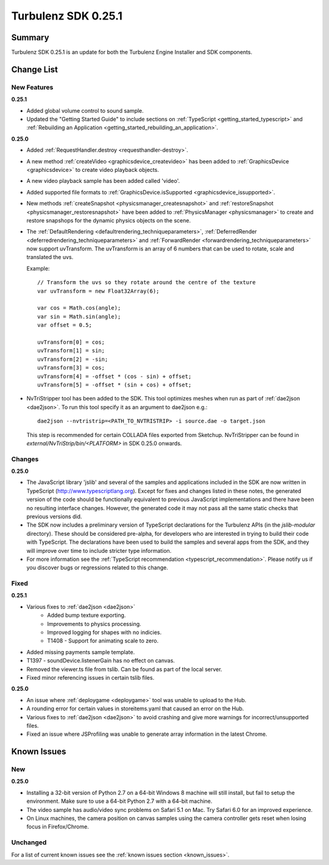 --------------------
Turbulenz SDK 0.25.1
--------------------

.. highlight:: javascript

Summary
=======

Turbulenz SDK 0.25.1 is an update for both the Turbulenz Engine
Installer and SDK components.


Change List
===========

New Features
------------

**0.25.1**

* Added global volume control to sound sample.

* Updated the "Getting Started Guide" to include sections on :ref:`TypeScript <getting_started_typescript>` and :ref:`Rebuilding an Application <getting_started_rebuilding_an_application>`.


**0.25.0**

* Added :ref:`RequestHandler.destroy <requesthandler-destroy>`.

* A new method :ref:`createVideo <graphicsdevice_createvideo>` has been added to :ref:`GraphicsDevice
  <graphicsdevice>` to create video playback objects.

* A new video playback sample has been added called 'video'.

* Added supported file formats to :ref:`GraphicsDevice.isSupported <graphicsdevice_issupported>`.

* New methods :ref:`createSnapshot <physicsmanager_createsnapshot>` and
  :ref:`restoreSnapshot <physicsmanager_restoresnapshot>` have been added to :ref:`PhysicsManager
  <physicsmanager>` to create and restore snapshops for the dynamic physics objects on the scene.

* The  :ref:`DefaultRendering <defaultrendering_techniqueparameters>`,
  :ref:`DeferredRender <deferredrendering_techniqueparameters>` and
  :ref:`ForwardRender <forwardrendering_techniqueparameters>`
  now support uvTransform.
  The uvTransform is an array of 6 numbers that can be used to rotate, scale and translated the uvs.

  Example::

      // Transform the uvs so they rotate around the centre of the texture
      var uvTransform = new Float32Array(6);

      var cos = Math.cos(angle);
      var sin = Math.sin(angle);
      var offset = 0.5;

      uvTransform[0] = cos;
      uvTransform[1] = sin;
      uvTransform[2] = -sin;
      uvTransform[3] = cos;
      uvTransform[4] = -offset * (cos - sin) + offset;
      uvTransform[5] = -offset * (sin + cos) + offset;

* NvTriStripper tool has been added to the SDK. This tool optimizes meshes when run as part of :ref:`dae2json <dae2json>`.
  To run this tool specify it as an argument to dae2json e.g.::

    dae2json --nvtristrip=<PATH_TO_NVTRISTRIP> -i source.dae -o target.json

  This step is recommended for certain COLLADA files exported from Sketchup.
  NvTriStripper can be found in *external/NvTriStrip/bin/<PLATFORM>* in SDK 0.25.0 onwards.


Changes
-------

**0.25.0**

* The JavaScript library 'jslib' and several of the samples and
  applications included in the SDK are now written in TypeScript
  (http://www.typescriptlang.org).  Except for fixes and changes
  listed in these notes, the generated version of the code should be
  functionally equivalent to previous JavaScript implementations and
  there have been no resulting interface changes.  However, the
  generated code it may not pass all the same static checks that
  previous versions did.

* The SDK now includes a preliminary version of TypeScript
  declarations for the Turbulenz APIs (in the `jslib-modular`
  directory).  These should be considered pre-alpha, for developers
  who are interested in trying to build their code with TypeScript.
  The declarations have been used to build the samples and several
  apps from the SDK, and they will improve over time to include
  stricter type information.

* For more information see the :ref:`TypeScript recommendation <typescript_recommendation>`.
  Please notify us if you discover bugs or regressions related to this change.

Fixed
-----

**0.25.1**

* Various fixes to :ref:`dae2json <dae2json>`
    * Added bump texture exporting.
    * Improvements to physics processing.
    * Improved logging for shapes with no indicies.
    * T1408 - Support for animating scale to zero.

* Added missing payments sample template.

* T1397 - soundDevice.listenerGain has no effect on canvas.

* Removed the viewer.ts file from tslib. Can be found as part of the local server.

* Fixed minor referencing issues in certain tslib files.

**0.25.0**

* An issue where :ref:`deploygame <deploygame>` tool was unable to upload to the Hub.

* A rounding error for certain values in storeitems.yaml that caused an error on the Hub.

* Various fixes to :ref:`dae2json <dae2json>` to avoid crashing and give more warnings for incorrect/unsupported files.

* Fixed an issue where JSProfiling was unable to generate array information in the latest Chrome.

Known Issues
============

New
---

**0.25.0**

* Installing a 32-bit version of Python 2.7 on a 64-bit Windows 8 machine will still install, but fail to setup the environment.
  Make sure to use a 64-bit Python 2.7 with a 64-bit machine.

* The video sample has audio/video sync problems on Safari 5.1 on Mac. Try Safari 6.0 for an improved experience.

* On Linux machines, the camera position on canvas samples using the camera controller gets reset when losing focus in Firefox/Chrome.

Unchanged
---------

For a list of current known issues see the :ref:`known issues section
<known_issues>`.
